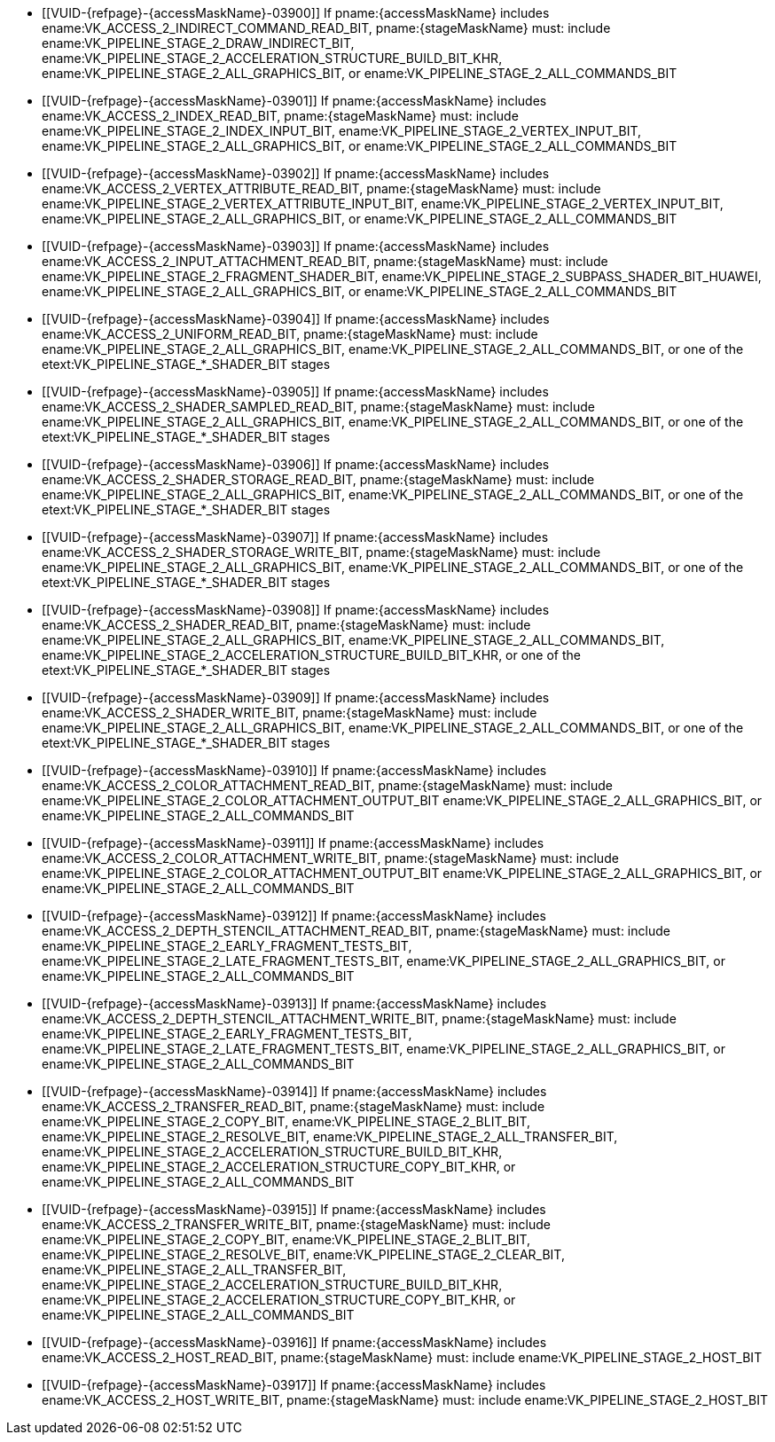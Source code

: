// Copyright 2020-2023 The Khronos Group Inc.
//
// SPDX-License-Identifier: CC-BY-4.0
// Common Valid Usage
// Common to structs taking VkPipelineStageFlags2 and VkAccessFlags2 parameters to define scopes
// Set "stageMaskName" and "accessMaskName" attribute to the name of the stage and access mask to validate
  * [[VUID-{refpage}-{accessMaskName}-03900]]
    If pname:{accessMaskName} includes
    ename:VK_ACCESS_2_INDIRECT_COMMAND_READ_BIT, pname:{stageMaskName} must:
    include ename:VK_PIPELINE_STAGE_2_DRAW_INDIRECT_BIT,
    ename:VK_PIPELINE_STAGE_2_ACCELERATION_STRUCTURE_BUILD_BIT_KHR,
    ename:VK_PIPELINE_STAGE_2_ALL_GRAPHICS_BIT, or
    ename:VK_PIPELINE_STAGE_2_ALL_COMMANDS_BIT
  * [[VUID-{refpage}-{accessMaskName}-03901]]
    If pname:{accessMaskName} includes ename:VK_ACCESS_2_INDEX_READ_BIT,
    pname:{stageMaskName} must: include
    ename:VK_PIPELINE_STAGE_2_INDEX_INPUT_BIT,
    ename:VK_PIPELINE_STAGE_2_VERTEX_INPUT_BIT,
    ename:VK_PIPELINE_STAGE_2_ALL_GRAPHICS_BIT, or
    ename:VK_PIPELINE_STAGE_2_ALL_COMMANDS_BIT
  * [[VUID-{refpage}-{accessMaskName}-03902]]
    If pname:{accessMaskName} includes
    ename:VK_ACCESS_2_VERTEX_ATTRIBUTE_READ_BIT, pname:{stageMaskName} must:
    include ename:VK_PIPELINE_STAGE_2_VERTEX_ATTRIBUTE_INPUT_BIT,
    ename:VK_PIPELINE_STAGE_2_VERTEX_INPUT_BIT,
    ename:VK_PIPELINE_STAGE_2_ALL_GRAPHICS_BIT, or
    ename:VK_PIPELINE_STAGE_2_ALL_COMMANDS_BIT
  * [[VUID-{refpage}-{accessMaskName}-03903]]
    If pname:{accessMaskName} includes
    ename:VK_ACCESS_2_INPUT_ATTACHMENT_READ_BIT, pname:{stageMaskName} must:
    include ename:VK_PIPELINE_STAGE_2_FRAGMENT_SHADER_BIT,
    ename:VK_PIPELINE_STAGE_2_SUBPASS_SHADER_BIT_HUAWEI,
    ename:VK_PIPELINE_STAGE_2_ALL_GRAPHICS_BIT, or
    ename:VK_PIPELINE_STAGE_2_ALL_COMMANDS_BIT
  * [[VUID-{refpage}-{accessMaskName}-03904]]
    If pname:{accessMaskName} includes ename:VK_ACCESS_2_UNIFORM_READ_BIT,
    pname:{stageMaskName} must: include
    ename:VK_PIPELINE_STAGE_2_ALL_GRAPHICS_BIT,
    ename:VK_PIPELINE_STAGE_2_ALL_COMMANDS_BIT, or one of the
    etext:VK_PIPELINE_STAGE_*_SHADER_BIT stages
  * [[VUID-{refpage}-{accessMaskName}-03905]]
    If pname:{accessMaskName} includes
    ename:VK_ACCESS_2_SHADER_SAMPLED_READ_BIT, pname:{stageMaskName} must:
    include ename:VK_PIPELINE_STAGE_2_ALL_GRAPHICS_BIT,
    ename:VK_PIPELINE_STAGE_2_ALL_COMMANDS_BIT, or one of the
    etext:VK_PIPELINE_STAGE_*_SHADER_BIT stages
  * [[VUID-{refpage}-{accessMaskName}-03906]]
    If pname:{accessMaskName} includes
    ename:VK_ACCESS_2_SHADER_STORAGE_READ_BIT, pname:{stageMaskName} must:
    include ename:VK_PIPELINE_STAGE_2_ALL_GRAPHICS_BIT,
    ename:VK_PIPELINE_STAGE_2_ALL_COMMANDS_BIT, or one of the
    etext:VK_PIPELINE_STAGE_*_SHADER_BIT stages
  * [[VUID-{refpage}-{accessMaskName}-03907]]
    If pname:{accessMaskName} includes
    ename:VK_ACCESS_2_SHADER_STORAGE_WRITE_BIT, pname:{stageMaskName} must:
    include ename:VK_PIPELINE_STAGE_2_ALL_GRAPHICS_BIT,
    ename:VK_PIPELINE_STAGE_2_ALL_COMMANDS_BIT, or one of the
    etext:VK_PIPELINE_STAGE_*_SHADER_BIT stages
ifdef::VK_EXT_opacity_micromap[]
  * [[VUID-{refpage}-{accessMaskName}-07454]]
    If pname:{accessMaskName} includes ename:VK_ACCESS_2_SHADER_READ_BIT,
    pname:{stageMaskName} must: include
    ename:VK_PIPELINE_STAGE_2_ALL_GRAPHICS_BIT,
    ename:VK_PIPELINE_STAGE_2_ALL_COMMANDS_BIT,
    ename:VK_PIPELINE_STAGE_2_ACCELERATION_STRUCTURE_BUILD_BIT_KHR,
    ename:VK_PIPELINE_STAGE_2_MICROMAP_BUILD_BIT_EXT, or one of the
    etext:VK_PIPELINE_STAGE_*_SHADER_BIT stages
endif::VK_EXT_opacity_micromap[]
ifndef::VK_EXT_opacity_micromap[]
  * [[VUID-{refpage}-{accessMaskName}-03908]]
    If pname:{accessMaskName} includes ename:VK_ACCESS_2_SHADER_READ_BIT,
    pname:{stageMaskName} must: include
    ename:VK_PIPELINE_STAGE_2_ALL_GRAPHICS_BIT,
    ename:VK_PIPELINE_STAGE_2_ALL_COMMANDS_BIT,
    ename:VK_PIPELINE_STAGE_2_ACCELERATION_STRUCTURE_BUILD_BIT_KHR, or one
    of the etext:VK_PIPELINE_STAGE_*_SHADER_BIT stages
endif::VK_EXT_opacity_micromap[]
  * [[VUID-{refpage}-{accessMaskName}-03909]]
    If pname:{accessMaskName} includes ename:VK_ACCESS_2_SHADER_WRITE_BIT,
    pname:{stageMaskName} must: include
    ename:VK_PIPELINE_STAGE_2_ALL_GRAPHICS_BIT,
    ename:VK_PIPELINE_STAGE_2_ALL_COMMANDS_BIT, or one of the
    etext:VK_PIPELINE_STAGE_*_SHADER_BIT stages
  * [[VUID-{refpage}-{accessMaskName}-03910]]
    If pname:{accessMaskName} includes
    ename:VK_ACCESS_2_COLOR_ATTACHMENT_READ_BIT, pname:{stageMaskName} must:
    include ename:VK_PIPELINE_STAGE_2_COLOR_ATTACHMENT_OUTPUT_BIT
    ename:VK_PIPELINE_STAGE_2_ALL_GRAPHICS_BIT, or
    ename:VK_PIPELINE_STAGE_2_ALL_COMMANDS_BIT
  * [[VUID-{refpage}-{accessMaskName}-03911]]
    If pname:{accessMaskName} includes
    ename:VK_ACCESS_2_COLOR_ATTACHMENT_WRITE_BIT, pname:{stageMaskName}
    must: include ename:VK_PIPELINE_STAGE_2_COLOR_ATTACHMENT_OUTPUT_BIT
    ename:VK_PIPELINE_STAGE_2_ALL_GRAPHICS_BIT, or
    ename:VK_PIPELINE_STAGE_2_ALL_COMMANDS_BIT
  * [[VUID-{refpage}-{accessMaskName}-03912]]
    If pname:{accessMaskName} includes
    ename:VK_ACCESS_2_DEPTH_STENCIL_ATTACHMENT_READ_BIT,
    pname:{stageMaskName} must: include
    ename:VK_PIPELINE_STAGE_2_EARLY_FRAGMENT_TESTS_BIT,
    ename:VK_PIPELINE_STAGE_2_LATE_FRAGMENT_TESTS_BIT,
    ename:VK_PIPELINE_STAGE_2_ALL_GRAPHICS_BIT, or
    ename:VK_PIPELINE_STAGE_2_ALL_COMMANDS_BIT
  * [[VUID-{refpage}-{accessMaskName}-03913]]
    If pname:{accessMaskName} includes
    ename:VK_ACCESS_2_DEPTH_STENCIL_ATTACHMENT_WRITE_BIT,
    pname:{stageMaskName} must: include
    ename:VK_PIPELINE_STAGE_2_EARLY_FRAGMENT_TESTS_BIT,
    ename:VK_PIPELINE_STAGE_2_LATE_FRAGMENT_TESTS_BIT,
    ename:VK_PIPELINE_STAGE_2_ALL_GRAPHICS_BIT, or
    ename:VK_PIPELINE_STAGE_2_ALL_COMMANDS_BIT
  * [[VUID-{refpage}-{accessMaskName}-03914]]
    If pname:{accessMaskName} includes ename:VK_ACCESS_2_TRANSFER_READ_BIT,
    pname:{stageMaskName} must: include ename:VK_PIPELINE_STAGE_2_COPY_BIT,
    ename:VK_PIPELINE_STAGE_2_BLIT_BIT,
    ename:VK_PIPELINE_STAGE_2_RESOLVE_BIT,
    ename:VK_PIPELINE_STAGE_2_ALL_TRANSFER_BIT,
    ename:VK_PIPELINE_STAGE_2_ACCELERATION_STRUCTURE_BUILD_BIT_KHR,
    ename:VK_PIPELINE_STAGE_2_ACCELERATION_STRUCTURE_COPY_BIT_KHR, or
    ename:VK_PIPELINE_STAGE_2_ALL_COMMANDS_BIT
  * [[VUID-{refpage}-{accessMaskName}-03915]]
    If pname:{accessMaskName} includes ename:VK_ACCESS_2_TRANSFER_WRITE_BIT,
    pname:{stageMaskName} must: include ename:VK_PIPELINE_STAGE_2_COPY_BIT,
    ename:VK_PIPELINE_STAGE_2_BLIT_BIT,
    ename:VK_PIPELINE_STAGE_2_RESOLVE_BIT,
    ename:VK_PIPELINE_STAGE_2_CLEAR_BIT,
    ename:VK_PIPELINE_STAGE_2_ALL_TRANSFER_BIT,
    ename:VK_PIPELINE_STAGE_2_ACCELERATION_STRUCTURE_BUILD_BIT_KHR,
    ename:VK_PIPELINE_STAGE_2_ACCELERATION_STRUCTURE_COPY_BIT_KHR, or
    ename:VK_PIPELINE_STAGE_2_ALL_COMMANDS_BIT
  * [[VUID-{refpage}-{accessMaskName}-03916]]
    If pname:{accessMaskName} includes ename:VK_ACCESS_2_HOST_READ_BIT,
    pname:{stageMaskName} must: include ename:VK_PIPELINE_STAGE_2_HOST_BIT
  * [[VUID-{refpage}-{accessMaskName}-03917]]
    If pname:{accessMaskName} includes ename:VK_ACCESS_2_HOST_WRITE_BIT,
    pname:{stageMaskName} must: include ename:VK_PIPELINE_STAGE_2_HOST_BIT
ifdef::VK_EXT_conditional_rendering[]
  * [[VUID-{refpage}-{accessMaskName}-03918]]
    If pname:{accessMaskName} includes
    ename:VK_ACCESS_2_CONDITIONAL_RENDERING_READ_BIT_EXT,
    pname:{stageMaskName} must: include
    ename:VK_PIPELINE_STAGE_2_CONDITIONAL_RENDERING_BIT_EXT,
    ename:VK_PIPELINE_STAGE_2_ALL_GRAPHICS_BIT, or
    ename:VK_PIPELINE_STAGE_2_ALL_COMMANDS_BIT
endif::VK_EXT_conditional_rendering[]
ifdef::VK_EXT_fragment_density_map[]
  * [[VUID-{refpage}-{accessMaskName}-03919]]
    If pname:{accessMaskName} includes
    ename:VK_ACCESS_2_FRAGMENT_DENSITY_MAP_READ_BIT_EXT,
    pname:{stageMaskName} must: include
    ename:VK_PIPELINE_STAGE_2_FRAGMENT_DENSITY_PROCESS_BIT_EXT,
    ename:VK_PIPELINE_STAGE_2_ALL_GRAPHICS_BIT, or
    ename:VK_PIPELINE_STAGE_2_ALL_COMMANDS_BIT
endif::VK_EXT_fragment_density_map[]
ifdef::VK_EXT_transform_feedback[]
  * [[VUID-{refpage}-{accessMaskName}-03920]]
    If pname:{accessMaskName} includes
    ename:VK_ACCESS_2_TRANSFORM_FEEDBACK_WRITE_BIT_EXT,
    pname:{stageMaskName} must: include
    ename:VK_PIPELINE_STAGE_2_TRANSFORM_FEEDBACK_BIT_EXT,
    ename:VK_PIPELINE_STAGE_2_ALL_GRAPHICS_BIT, or
    ename:VK_PIPELINE_STAGE_2_ALL_COMMANDS_BIT
  * [[VUID-{refpage}-{accessMaskName}-04747]]
    If pname:{accessMaskName} includes
    ename:VK_ACCESS_2_TRANSFORM_FEEDBACK_COUNTER_READ_BIT_EXT,
    pname:{stageMaskName} must: include
    ename:VK_PIPELINE_STAGE_2_DRAW_INDIRECT_BIT,
    ename:VK_PIPELINE_STAGE_2_TRANSFORM_FEEDBACK_BIT_EXT,
    ename:VK_PIPELINE_STAGE_2_ALL_GRAPHICS_BIT, or
    ename:VK_PIPELINE_STAGE_2_ALL_COMMANDS_BIT
  * [[VUID-{refpage}-{accessMaskName}-03922]]
    If pname:{accessMaskName} includes
    ename:VK_ACCESS_2_TRANSFORM_FEEDBACK_COUNTER_WRITE_BIT_EXT,
    pname:{stageMaskName} must: include
    ename:VK_PIPELINE_STAGE_2_TRANSFORM_FEEDBACK_BIT_EXT,
    ename:VK_PIPELINE_STAGE_2_ALL_GRAPHICS_BIT, or
    ename:VK_PIPELINE_STAGE_2_ALL_COMMANDS_BIT
endif::VK_EXT_transform_feedback[]
ifdef::VK_NV_shading_rate_image[]
  * [[VUID-{refpage}-{accessMaskName}-03923]]
    If pname:{accessMaskName} includes
    ename:VK_ACCESS_2_SHADING_RATE_IMAGE_READ_BIT_NV, pname:{stageMaskName}
    must: include ename:VK_PIPELINE_STAGE_2_SHADING_RATE_IMAGE_BIT_NV,
    ename:VK_PIPELINE_STAGE_2_ALL_GRAPHICS_BIT, or
    ename:VK_PIPELINE_STAGE_2_ALL_COMMANDS_BIT
endif::VK_NV_shading_rate_image[]
ifdef::VK_HUAWEI_invocation_mask[]
  * [[VUID-{refpage}-{accessMaskName}-04994]]
    If pname:{accessMaskName} includes
    ename:VK_ACCESS_2_INVOCATION_MASK_READ_BIT_HUAWEI, pname:{stageMaskName}
    must: include ename:VK_PIPELINE_STAGE_2_INVOCATION_MASK_BIT_HUAWEI
endif::VK_HUAWEI_invocation_mask[]
ifdef::VK_NV_device_generated_commands[]
  * [[VUID-{refpage}-{accessMaskName}-03924]]
    If pname:{accessMaskName} includes
    ename:VK_ACCESS_2_COMMAND_PREPROCESS_READ_BIT_NV, pname:{stageMaskName}
    must: include ename:VK_PIPELINE_STAGE_2_COMMAND_PREPROCESS_BIT_NV or
    ename:VK_PIPELINE_STAGE_2_ALL_COMMANDS_BIT
  * [[VUID-{refpage}-{accessMaskName}-03925]]
    If pname:{accessMaskName} includes
    ename:VK_ACCESS_2_COMMAND_PREPROCESS_WRITE_BIT_NV, pname:{stageMaskName}
    must: include ename:VK_PIPELINE_STAGE_2_COMMAND_PREPROCESS_BIT_NV or
    ename:VK_PIPELINE_STAGE_2_ALL_COMMANDS_BIT
endif::VK_NV_device_generated_commands[]
ifdef::VK_EXT_blend_operation_advanced[]
  * [[VUID-{refpage}-{accessMaskName}-03926]]
    If pname:{accessMaskName} includes
    ename:VK_ACCESS_2_COLOR_ATTACHMENT_READ_NONCOHERENT_BIT_EXT,
    pname:{stageMaskName} must: include
    ename:VK_PIPELINE_STAGE_2_COLOR_ATTACHMENT_OUTPUT_BIT
    ename:VK_PIPELINE_STAGE_2_ALL_GRAPHICS_BIT, or
    ename:VK_PIPELINE_STAGE_2_ALL_COMMANDS_BIT
endif::VK_EXT_blend_operation_advanced[]
ifdef::VK_KHR_acceleration_structure,VK_NV_ray_tracing[]
  * [[VUID-{refpage}-{accessMaskName}-03927]]
    If pname:{accessMaskName} includes
    ename:VK_ACCESS_2_ACCELERATION_STRUCTURE_READ_BIT_KHR,
    pname:{stageMaskName} must: include
    ename:VK_PIPELINE_STAGE_2_ACCELERATION_STRUCTURE_BUILD_BIT_KHR,
    ename:VK_PIPELINE_STAGE_2_ACCELERATION_STRUCTURE_COPY_BIT_KHR,
    ename:VK_PIPELINE_STAGE_2_ALL_COMMANDS_BIT, or one of the
    etext:VK_PIPELINE_STAGE_*_SHADER_BIT stages
  * [[VUID-{refpage}-{accessMaskName}-03928]]
    If pname:{accessMaskName} includes
    ename:VK_ACCESS_2_ACCELERATION_STRUCTURE_WRITE_BIT_KHR,
    pname:{stageMaskName} must: include
    ename:VK_PIPELINE_STAGE_2_ACCELERATION_STRUCTURE_COPY_BIT_KHR,
    ename:VK_PIPELINE_STAGE_2_ACCELERATION_STRUCTURE_BUILD_BIT_KHR or
    ename:VK_PIPELINE_STAGE_2_ALL_COMMANDS_BIT
  * [[VUID-{refpage}-{accessMaskName}-06256]]
    If
ifdef::VK_KHR_ray_query[]
    the <<features-rayQuery, pname:rayQuery>> feature is not enabled and
endif::VK_KHR_ray_query[]
    pname:{accessMaskName} includes
    ename:VK_ACCESS_2_ACCELERATION_STRUCTURE_READ_BIT_KHR,
    pname:{stageMaskName} must: not include any of the
    etext:VK_PIPELINE_STAGE_*_SHADER_BIT stages
ifdef::VK_KHR_ray_tracing_pipeline,VK_NV_ray_tracing[]
    except ename:VK_PIPELINE_STAGE_2_RAY_TRACING_SHADER_BIT_KHR
endif::VK_KHR_ray_tracing_pipeline,VK_NV_ray_tracing[]
ifdef::VK_KHR_ray_tracing_maintenance1[]
  * [[VUID-{refpage}-{accessMaskName}-07272]]
    If pname:{accessMaskName} includes
    ename:VK_ACCESS_2_SHADER_BINDING_TABLE_READ_BIT_KHR,
    pname:{stageMaskName} must: include
    ename:VK_PIPELINE_STAGE_2_ALL_COMMANDS_BIT or
    ename:VK_PIPELINE_STAGE_2_RAY_TRACING_SHADER_BIT_KHR
endif::VK_KHR_ray_tracing_maintenance1[]
endif::VK_KHR_acceleration_structure,VK_NV_ray_tracing[]
ifdef::VK_KHR_video_decode_queue[]
  * [[VUID-{refpage}-{accessMaskName}-04858]]
    If pname:{accessMaskName} includes
    ename:VK_ACCESS_2_VIDEO_DECODE_READ_BIT_KHR, pname:{stageMaskName} must:
    include ename:VK_PIPELINE_STAGE_2_VIDEO_DECODE_BIT_KHR
  * [[VUID-{refpage}-{accessMaskName}-04859]]
    If pname:{accessMaskName} includes
    ename:VK_ACCESS_2_VIDEO_DECODE_WRITE_BIT_KHR, pname:{stageMaskName}
    must: include ename:VK_PIPELINE_STAGE_2_VIDEO_DECODE_BIT_KHR
endif::VK_KHR_video_decode_queue[]
ifdef::VK_KHR_video_encode_queue[]
  * [[VUID-{refpage}-{accessMaskName}-04860]]
    If pname:{accessMaskName} includes
    ename:VK_ACCESS_2_VIDEO_ENCODE_READ_BIT_KHR, pname:{stageMaskName} must:
    include ename:VK_PIPELINE_STAGE_2_VIDEO_ENCODE_BIT_KHR
  * [[VUID-{refpage}-{accessMaskName}-04861]]
    If pname:{accessMaskName} includes
    ename:VK_ACCESS_2_VIDEO_ENCODE_WRITE_BIT_KHR, pname:{stageMaskName}
    must: include ename:VK_PIPELINE_STAGE_2_VIDEO_ENCODE_BIT_KHR
endif::VK_KHR_video_encode_queue[]
ifdef::VK_NV_optical_flow[]
  * [[VUID-{refpage}-{accessMaskName}-07455]]
    If pname:{accessMaskName} includes
    ename:VK_ACCESS_2_OPTICAL_FLOW_READ_BIT_NV, pname:{stageMaskName} must:
    include ename:VK_PIPELINE_STAGE_2_OPTICAL_FLOW_BIT_NV
  * [[VUID-{refpage}-{accessMaskName}-07456]]
    If pname:{accessMaskName} includes
    ename:VK_ACCESS_2_OPTICAL_FLOW_WRITE_BIT_NV, pname:{stageMaskName} must:
    include ename:VK_PIPELINE_STAGE_2_OPTICAL_FLOW_BIT_NV
endif::VK_NV_optical_flow[]
ifdef::VK_EXT_opacity_micromap[]
  * [[VUID-{refpage}-{accessMaskName}-07457]]
    If pname:{accessMaskName} includes
    ename:VK_ACCESS_2_MICROMAP_WRITE_BIT_EXT, pname:{stageMaskName} must:
    include ename:VK_PIPELINE_STAGE_2_MICROMAP_BUILD_BIT_EXT
  * [[VUID-{refpage}-{accessMaskName}-07458]]
    If pname:{accessMaskName} includes
    ename:VK_ACCESS_2_MICROMAP_READ_BIT_EXT, pname:{stageMaskName} must:
    include ename:VK_PIPELINE_STAGE_2_MICROMAP_BUILD_BIT_EXT or
    ename:VK_PIPELINE_STAGE_2_ACCELERATION_STRUCTURE_BUILD_BIT_KHR
endif::VK_EXT_opacity_micromap[]
ifdef::VK_EXT_descriptor_buffer[]
  * [[VUID-{refpage}-{accessMaskName}-08118]]
    If pname:{accessMaskName} includes
    ename:VK_ACCESS_2_DESCRIPTOR_BUFFER_READ_BIT_EXT, pname:{stageMaskName}
    must: include ename:VK_PIPELINE_STAGE_2_ALL_GRAPHICS_BIT,
    ename:VK_PIPELINE_STAGE_2_ALL_COMMANDS_BIT, or one of
    etext:VK_PIPELINE_STAGE_*_SHADER_BIT stages
endif::VK_EXT_descriptor_buffer[]
// Common Valid Usage
